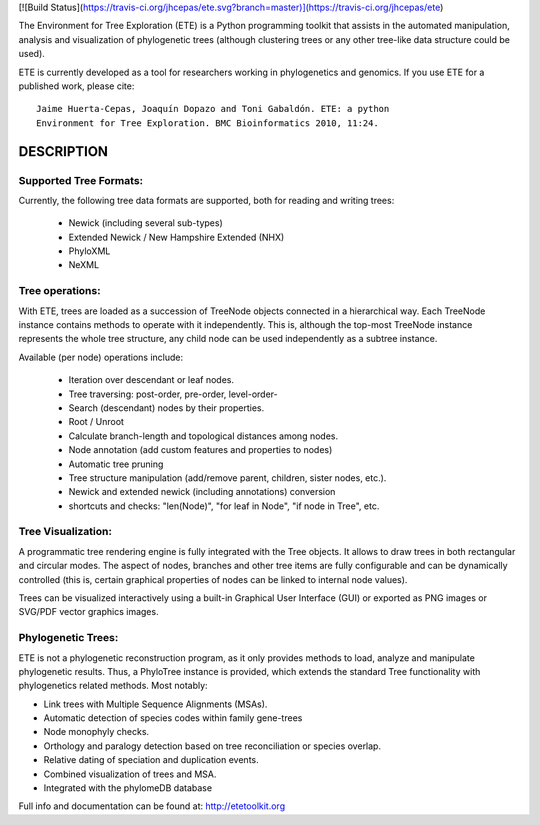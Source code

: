 [![Build Status](https://travis-ci.org/jhcepas/ete.svg?branch=master)](https://travis-ci.org/jhcepas/ete)


The Environment for Tree Exploration (ETE) is a Python programming
toolkit that assists in the automated manipulation, analysis and
visualization of phylogenetic trees (although clustering trees or any
other tree-like data structure could be used). 

ETE is currently developed as a tool for researchers working in
phylogenetics and genomics. If you use ETE for a published work,
please cite:

::

  Jaime Huerta-Cepas, Joaquín Dopazo and Toni Gabaldón. ETE: a python
  Environment for Tree Exploration. BMC Bioinformatics 2010, 11:24.

DESCRIPTION
****************

Supported Tree Formats:
========================

Currently, the following tree data formats are supported, both for
reading and writing trees:

 - Newick (including several sub-types)
 - Extended Newick / New Hampshire Extended (NHX) 
 - PhyloXML
 - NeXML

Tree operations: 
================

With ETE, trees are loaded as a succession of TreeNode objects
connected in a hierarchical way. Each TreeNode instance contains
methods to operate with it independently. This is, although the
top-most TreeNode instance represents the whole tree structure, any
child node can be used independently as a subtree instance.

Available (per node) operations include:

 - Iteration over descendant or leaf nodes.
 - Tree traversing: post-order, pre-order, level-order-
 - Search (descendant) nodes by their properties.
 - Root / Unroot
 - Calculate branch-length and topological distances among nodes.
 - Node annotation (add custom features and properties to nodes)
 - Automatic tree pruning 
 - Tree structure manipulation (add/remove parent, children, sister
   nodes, etc.).
 - Newick and extended newick (including annotations) conversion
 - shortcuts and checks: "len(Node)", "for leaf in Node", "if node in
   Tree", etc. 


Tree Visualization:
===================

A programmatic tree rendering engine is fully integrated with the Tree
objects. It allows to draw trees in both rectangular and circular
modes. The aspect of nodes, branches and other tree items are fully
configurable and can be dynamically controlled (this is, certain
graphical properties of nodes can be linked to internal node values).

Trees can be visualized interactively using a built-in Graphical User
Interface (GUI) or exported as PNG images or SVG/PDF vector graphics
images.


Phylogenetic Trees: 
===================

ETE is not a phylogenetic reconstruction program, as it only provides
methods to load, analyze and manipulate phylogenetic results. Thus, a
PhyloTree instance is provided, which extends the standard Tree
functionality with phylogenetics related methods. Most notably:

- Link trees with Multiple Sequence Alignments (MSAs).
- Automatic detection of species codes within family gene-trees
- Node monophyly checks.
- Orthology and paralogy detection based on tree reconciliation or
  species overlap.
- Relative dating of speciation and duplication events. 
- Combined visualization of trees and MSA.
- Integrated with the phylomeDB database

Full info and documentation can be found at: http://etetoolkit.org


